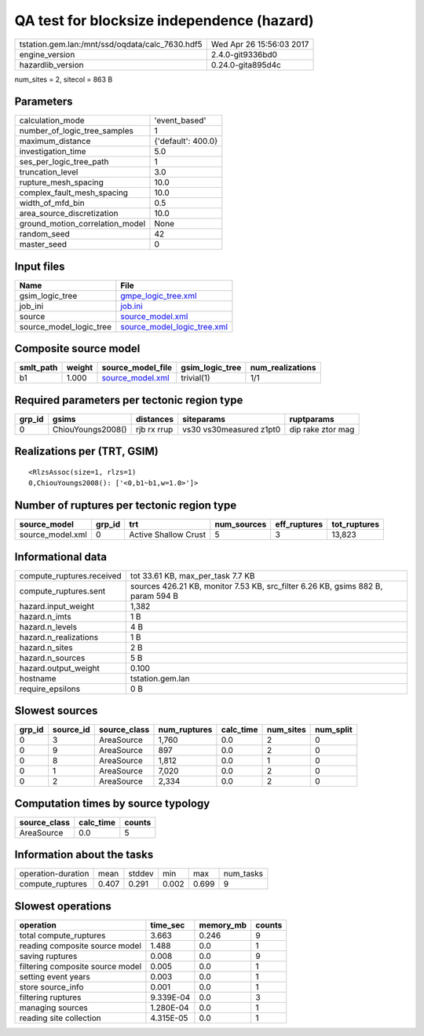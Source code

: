 QA test for blocksize independence (hazard)
===========================================

=============================================== ========================
tstation.gem.lan:/mnt/ssd/oqdata/calc_7630.hdf5 Wed Apr 26 15:56:03 2017
engine_version                                  2.4.0-git9336bd0        
hazardlib_version                               0.24.0-gita895d4c       
=============================================== ========================

num_sites = 2, sitecol = 863 B

Parameters
----------
=============================== ==================
calculation_mode                'event_based'     
number_of_logic_tree_samples    1                 
maximum_distance                {'default': 400.0}
investigation_time              5.0               
ses_per_logic_tree_path         1                 
truncation_level                3.0               
rupture_mesh_spacing            10.0              
complex_fault_mesh_spacing      10.0              
width_of_mfd_bin                0.5               
area_source_discretization      10.0              
ground_motion_correlation_model None              
random_seed                     42                
master_seed                     0                 
=============================== ==================

Input files
-----------
======================= ============================================================
Name                    File                                                        
======================= ============================================================
gsim_logic_tree         `gmpe_logic_tree.xml <gmpe_logic_tree.xml>`_                
job_ini                 `job.ini <job.ini>`_                                        
source                  `source_model.xml <source_model.xml>`_                      
source_model_logic_tree `source_model_logic_tree.xml <source_model_logic_tree.xml>`_
======================= ============================================================

Composite source model
----------------------
========= ====== ====================================== =============== ================
smlt_path weight source_model_file                      gsim_logic_tree num_realizations
========= ====== ====================================== =============== ================
b1        1.000  `source_model.xml <source_model.xml>`_ trivial(1)      1/1             
========= ====== ====================================== =============== ================

Required parameters per tectonic region type
--------------------------------------------
====== ================= =========== ======================= =================
grp_id gsims             distances   siteparams              ruptparams       
====== ================= =========== ======================= =================
0      ChiouYoungs2008() rjb rx rrup vs30 vs30measured z1pt0 dip rake ztor mag
====== ================= =========== ======================= =================

Realizations per (TRT, GSIM)
----------------------------

::

  <RlzsAssoc(size=1, rlzs=1)
  0,ChiouYoungs2008(): ['<0,b1~b1,w=1.0>']>

Number of ruptures per tectonic region type
-------------------------------------------
================ ====== ==================== =========== ============ ============
source_model     grp_id trt                  num_sources eff_ruptures tot_ruptures
================ ====== ==================== =========== ============ ============
source_model.xml 0      Active Shallow Crust 5           3            13,823      
================ ====== ==================== =========== ============ ============

Informational data
------------------
============================ ================================================================================
compute_ruptures.received    tot 33.61 KB, max_per_task 7.7 KB                                               
compute_ruptures.sent        sources 426.21 KB, monitor 7.53 KB, src_filter 6.26 KB, gsims 882 B, param 594 B
hazard.input_weight          1,382                                                                           
hazard.n_imts                1 B                                                                             
hazard.n_levels              4 B                                                                             
hazard.n_realizations        1 B                                                                             
hazard.n_sites               2 B                                                                             
hazard.n_sources             5 B                                                                             
hazard.output_weight         0.100                                                                           
hostname                     tstation.gem.lan                                                                
require_epsilons             0 B                                                                             
============================ ================================================================================

Slowest sources
---------------
====== ========= ============ ============ ========= ========= =========
grp_id source_id source_class num_ruptures calc_time num_sites num_split
====== ========= ============ ============ ========= ========= =========
0      3         AreaSource   1,760        0.0       2         0        
0      9         AreaSource   897          0.0       2         0        
0      8         AreaSource   1,812        0.0       1         0        
0      1         AreaSource   7,020        0.0       2         0        
0      2         AreaSource   2,334        0.0       2         0        
====== ========= ============ ============ ========= ========= =========

Computation times by source typology
------------------------------------
============ ========= ======
source_class calc_time counts
============ ========= ======
AreaSource   0.0       5     
============ ========= ======

Information about the tasks
---------------------------
================== ===== ====== ===== ===== =========
operation-duration mean  stddev min   max   num_tasks
compute_ruptures   0.407 0.291  0.002 0.699 9        
================== ===== ====== ===== ===== =========

Slowest operations
------------------
================================ ========= ========= ======
operation                        time_sec  memory_mb counts
================================ ========= ========= ======
total compute_ruptures           3.663     0.246     9     
reading composite source model   1.488     0.0       1     
saving ruptures                  0.008     0.0       9     
filtering composite source model 0.005     0.0       1     
setting event years              0.003     0.0       1     
store source_info                0.001     0.0       1     
filtering ruptures               9.339E-04 0.0       3     
managing sources                 1.280E-04 0.0       1     
reading site collection          4.315E-05 0.0       1     
================================ ========= ========= ======